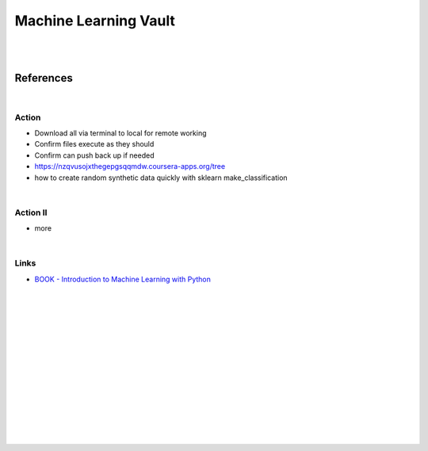 
Machine Learning Vault
##############################

|
|

References
=============

|



Action
~~~~~~~~~~~~~~
 
* Download all via terminal to local for remote working
* Confirm files execute as they should
* Confirm can push back up if needed
* https://nzqvusojxthegepgsqqmdw.coursera-apps.org/tree
* how to create random synthetic data quickly with sklearn make_classification
    
|


Action II
~~~~~~~~~~~~~~

* more 
    

|

Links
~~~~~~~~~~~~~~

* `BOOK - Introduction to Machine Learning with Python <https://learning.oreilly.com/library/view/introduction-to-machine/9781449369880/>`_




|
|
|
|
|
|






































































 
  





|
|
|
|
|
|
|
|
